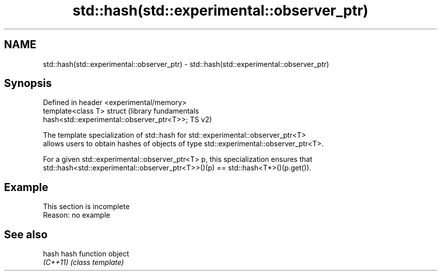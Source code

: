 .TH std::hash(std::experimental::observer_ptr) 3 "2022.07.31" "http://cppreference.com" "C++ Standard Libary"
.SH NAME
std::hash(std::experimental::observer_ptr) \- std::hash(std::experimental::observer_ptr)

.SH Synopsis
   Defined in header <experimental/memory>
   template<class T> struct                                       (library fundamentals
   hash<std::experimental::observer_ptr<T>>;                      TS v2)

   The template specialization of std::hash for std::experimental::observer_ptr<T>
   allows users to obtain hashes of objects of type std::experimental::observer_ptr<T>.

   For a given std::experimental::observer_ptr<T> p, this specialization ensures that
   std::hash<std::experimental::observer_ptr<T>>()(p) == std::hash<T*>()(p.get()).

.SH Example

    This section is incomplete
    Reason: no example

.SH See also

   hash    hash function object
   \fI(C++11)\fP \fI(class template)\fP
